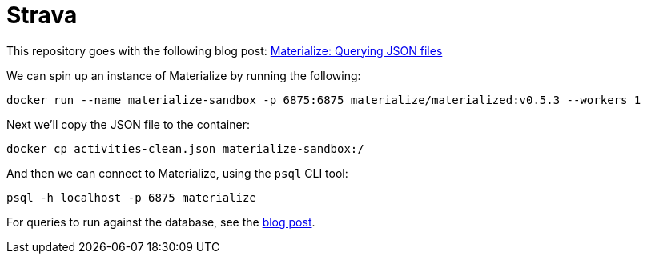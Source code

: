 = Strava

This repository goes with the following blog post: https://markhneedham.com/blog/2020/12/17/materialize-querying-json-file[Materialize: Querying JSON files^]

We can spin up an instance of Materialize by running the following:

[source, bash]
----
docker run --name materialize-sandbox -p 6875:6875 materialize/materialized:v0.5.3 --workers 1
----

Next we'll copy the JSON file to the container:

[source, bash]
----
docker cp activities-clean.json materialize-sandbox:/
----

And then we can connect to Materialize, using the `psql` CLI tool:

[source, bash]
----
psql -h localhost -p 6875 materialize
----

For queries to run against the database, see the https://markhneedham.com/blog/2020/12/17/materialize-querying-json-file/[blog post^]. 

